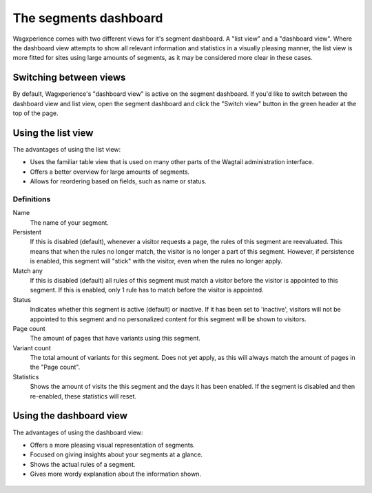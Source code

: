 The segments dashboard
======================

Wagxperience comes with two different views for it's segment dashboard. A "list
view" and a "dashboard view". Where the dashboard view attempts to show all
relevant information and statistics in a visually pleasing manner, the list view
is more fitted for sites using large amounts of segments, as it may be
considered more clear in these cases.


Switching between views
-----------------------

By default, Wagxperience's "dashboard view" is active on the segment dashboard.
If you'd like to switch between the dashboard view and list view, open the
segment dashboard and click the "Switch view" button in the green header at the
top of the page.

.. figure:: ../_static/images/switch_view_button.png
   :alt: The header containing the "Switch view" button.


Using the list view
-------------------

The advantages of using the list view:

* Uses the familiar table view that is used on many other parts of the Wagtail
  administration interface.
* Offers a better overview for large amounts of segments.
* Allows for reordering based on fields, such as name or status.

.. figure:: ../_static/images/segment_list_view.png
   :alt: The segment list view.


Definitions
^^^^^^^^^^^

Name
    The name of your segment.

Persistent
    If this is disabled (default), whenever a visitor requests a page, the rules
    of this segment are reevaluated. This means that when the rules no longer
    match, the visitor is no longer a part of this segment. However, if
    persistence is enabled, this segment will "stick" with the visitor, even when
    the rules no longer apply.

Match any
    If this is disabled (default) all rules of this segment must match a visitor
    before the visitor is appointed to this segment. If this is enabled, only 1
    rule has to match before the visitor is appointed.

Status
    Indicates whether this segment is active (default) or inactive. If it has
    been set to 'inactive', visitors will not be appointed to this segment and no
    personalized content for this segment will be shown to visitors.

Page count
    The amount of pages that have variants using this segment.

Variant count
    The total amount of variants for this segment. Does not yet apply, as this
    will always match the amount of pages in the "Page count".

Statistics
    Shows the amount of visits the this segment and the days it has been
    enabled. If the segment is disabled and then re-enabled, these statistics
    will reset.


Using the dashboard view
------------------------

The advantages of using the dashboard view:

* Offers a more pleasing visual representation of segments.
* Focused on giving insights about your segments at a glance.
* Shows the actual rules of a segment.
* Gives more wordy explanation about the information shown.

.. figure:: ../_static/images/segment_dashboard_view.png
   :alt: The segment dashboard view.
